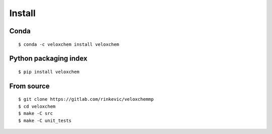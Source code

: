 Install
=======


Conda
^^^^^
::

$ conda -c veloxchem install veloxchem

Python packaging index
^^^^^^^^^^^^^^^^^^^^^^

::

$ pip install veloxchem


From source
^^^^^^^^^^^
::

$ git clone https://gitlab.com/rinkevic/veloxchemmp
$ cd veloxchem
$ make -C src
$ make -C unit_tests


